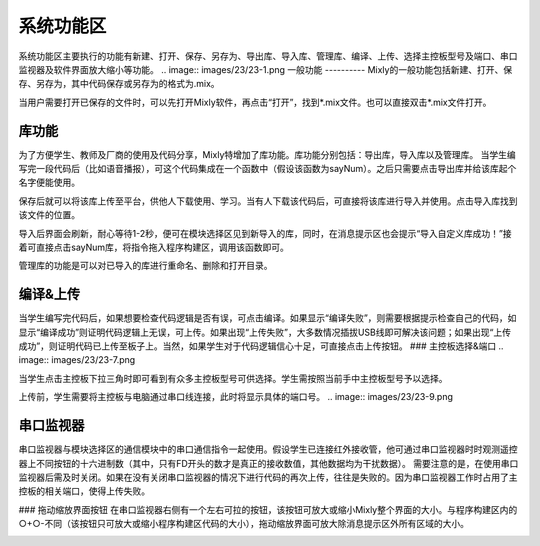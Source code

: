系统功能区
=============


系统功能区主要执行的功能有新建、打开、保存、另存为、导出库、导入库、管理库、编译、上传、选择主控板型号及端口、串口监视器及软件界面放大缩小等功能。
.. image:: images/23/23-1.png
一般功能
----------
Mixly的一般功能包括新建、打开、保存、另存为，其中代码保存或另存为的格式为.mix。

当用户需要打开已保存的文件时，可以先打开Mixly软件，再点击“打开”，找到*.mix文件。也可以直接双击*.mix文件打开。

库功能
-----------
为了方便学生、教师及厂商的使用及代码分享，Mixly特增加了库功能。库功能分别包括：导出库，导入库以及管理库。
当学生编写完一段代码后（比如语音播报），可这个代码集成在一个函数中（假设该函数为sayNum）。之后只需要点击导出库并给该库起个名字便能使用。

.. image:: images/23/23-2.png

保存后就可以将该库上传至平台，供他人下载使用、学习。当有人下载该代码后，可直接将该库进行导入并使用。点击导入库找到该文件的位置。

.. image:: images/23/23-3.png

导入后界面会刷新，耐心等待1-2秒，便可在模块选择区见到新导入的库，同时，在消息提示区也会提示“导入自定义库成功！”接着可直接点击sayNum库，将指令拖入程序构建区，调用该函数即可。 

.. image:: images/23/23-4.png
.. image:: images/23/23-5.png

管理库的功能是可以对已导入的库进行重命名、删除和打开目录。

.. image:: images/23/23-6.png

编译&上传
-------------
当学生编写完代码后，如果想要检查代码逻辑是否有误，可点击编译。如果显示“编译失败”，则需要根据提示检查自己的代码，如显示“编译成功”则证明代码逻辑上无误，可上传。如果出现“上传失败”，大多数情况插拔USB线即可解决该问题；如果出现“上传成功”，则证明代码已上传至板子上。当然，如果学生对于代码逻辑信心十足，可直接点击上传按钮。
### 主控板选择&端口
.. image:: images/23/23-7.png

当学生点击主控板下拉三角时即可看到有众多主控板型号可供选择。学生需按照当前手中主控板型号予以选择。

.. image:: images/23/23-8.png
上传前，学生需要将主控板与电脑通过串口线连接，此时将显示具体的端口号。
.. image:: images/23/23-9.png

串口监视器
--------------
串口监视器与模块选择区的通信模块中的串口通信指令一起使用。假设学生已连接红外接收管，他可通过串口监视器时时观测遥控器上不同按钮的十六进制数（其中，只有FD开头的数才是真正的接收数值，其他数据均为干扰数据）。
需要注意的是，在使用串口监视器后需及时关闭。如果在没有关闭串口监视器的情况下进行代码的再次上传，往往是失败的。因为串口监视器工作时占用了主控板的相关端口，使得上传失败。

.. image:: images/23/23-10.png
### 拖动缩放界面按钮
在串口监视器右侧有一个左右可拉的按钮，该按钮可放大或缩小Mixly整个界面的大小。与程序构建区内的○+○-不同（该按钮只可放大或缩小程序构建区代码的大小），拖动缩放界面可放大除消息提示区外所有区域的大小。

.. image:: images/23/23-11.png